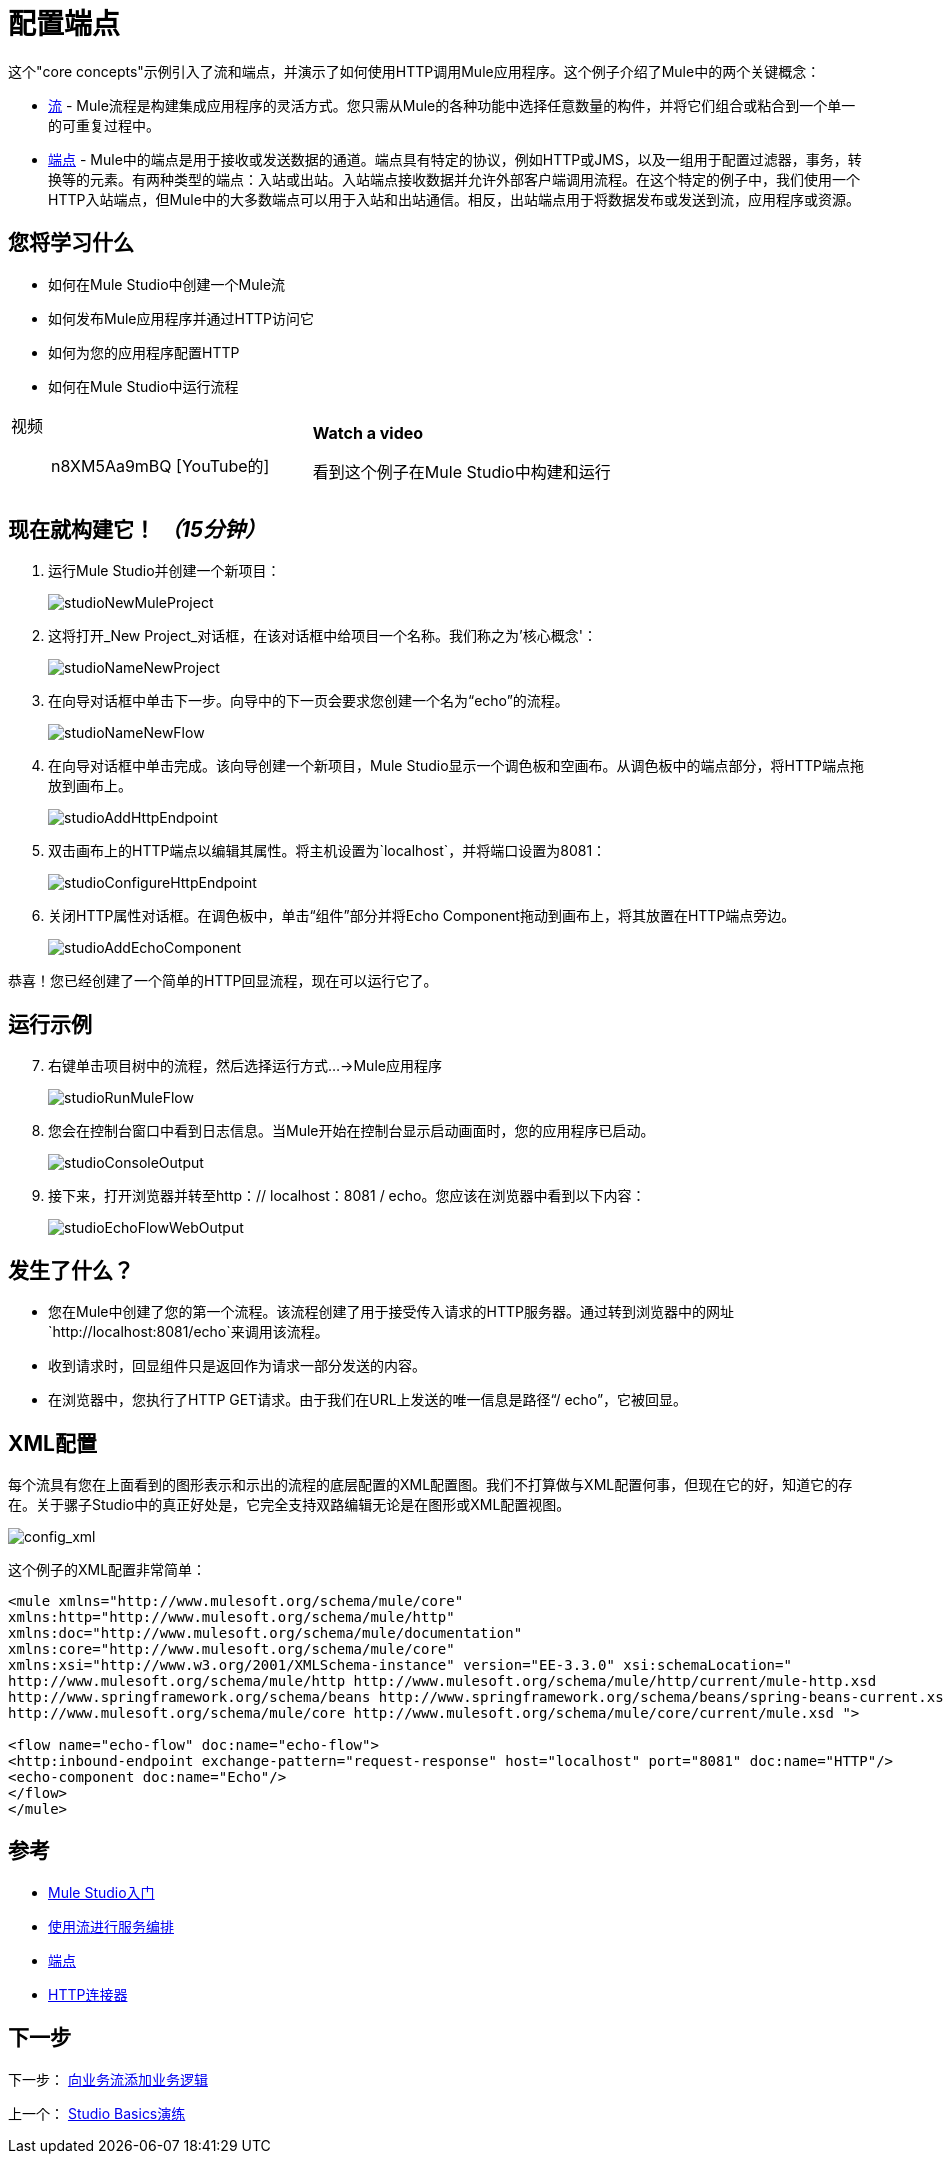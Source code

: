 = 配置端点

这个"core concepts"示例引入了流和端点，并演示了如何使用HTTP调用Mule应用程序。这个例子介绍了Mule中的两个关键概念：

*  link:/mule-user-guide/v/3.3/using-flows-for-service-orchestration[流]  -  Mule流程是构建集成应用程序的灵活方式。您只需从Mule的各种功能中选择任意数量的构件，并将它们组合或粘合到一个单一的可重复过程中。

*  link:/mule-user-guide/v/3.3/configuring-endpoints[端点]  -  Mule中的端点是用于接收或发送数据的通道。端点具有特定的协议，例如HTTP或JMS，以及一组用于配置过滤器，事务，转换等的元素。有两种类型的端点：入站或出站。入站端点接收数据并允许外部客户端调用流程。在这个特定的例子中，我们使用一个HTTP入站端点，但Mule中的大多数端点可以用于入站和出站通信。相反，出站端点用于将数据发布或发送到流，应用程序或资源。

== 您将学习什么

* 如何在Mule Studio中创建一个Mule流
* 如何发布Mule应用程序并通过HTTP访问它
* 如何为您的应用程序配置HTTP
* 如何在Mule Studio中运行流程

[cols="2*a"]
|===
|视频:: n8XM5Aa9mBQ [YouTube的]  | *Watch a video*

看到这个例子在Mule Studio中构建和运行
|===

== 现在就构建它！ _（15分钟）_

. 运行Mule Studio并创建一个新项目：
+
image:studioNewMuleProject.png[studioNewMuleProject]

. 这将打开_New Project_对话框，在该对话框中给项目一个名称。我们称之为'核心概念'：
+
image:studioNameNewProject.png[studioNameNewProject]

. 在向导对话框中单击下一步。向导中的下一页会要求您创建一个名为“echo”的流程。
+
image:studioNameNewFlow.png[studioNameNewFlow]

. 在向导对话框中单击完成。该向导创建一个新项目，Mule Studio显示一个调色板和空画布。从调色板中的端点部分，将HTTP端点拖放到画布上。
+
image:studioAddHttpEndpoint.png[studioAddHttpEndpoint]

. 双击画布上的HTTP端点以编辑其属性。将主机设置为`localhost`，并将端口设置为8081：
+
image:studioConfigureHttpEndpoint.png[studioConfigureHttpEndpoint]

. 关闭HTTP属性对话框。在调色板中，单击“组件”部分并将Echo Component拖动到画布上，将其放置在HTTP端点旁边。
+
image:studioAddEchoComponent.png[studioAddEchoComponent]

恭喜！您已经创建了一个简单的HTTP回显流程，现在可以运行它了。

== 运行示例

[start="7"]
. 右键单击项目树中的流程，然后选择运行方式...→Mule应用程序
+
image:studioRunMuleFlow.png[studioRunMuleFlow]

. 您会在控制台窗口中看到日志信息。当Mule开始在控制台显示启动画面时，您的应用程序已启动。
+
image:studioConsoleOutput.png[studioConsoleOutput]

. 接下来，打开浏览器并转至http：// localhost：8081 / echo。您应该在浏览器中看到以下内容：
+
image:studioEchoFlowWebOutput.png[studioEchoFlowWebOutput]

== 发生了什么？

* 您在Mule中创建了您的第一个流程。该流程创建了用于接受传入请求的HTTP服务器。通过转到浏览器中的网址`http://localhost:8081/echo`来调用该流程。
* 收到请求时，回显组件只是返回作为请求一部分发送的内容。
* 在浏览器中，您执行了HTTP GET请求。由于我们在URL上发送的唯一信息是路径“/ echo”，它被回显。

==  XML配置

每个流具有您在上面看到的图形表示和示出的流程的底层配置的XML配置图。我们不打算做与XML配置何事，但现在它的好，知道它的存在。关于骡子Studio中的真正好处是，它完全支持双路编辑无论是在图形或XML配置视图。

image:config_xml.png[config_xml]

这个例子的XML配置非常简单：

[source, xml, linenums]
----
<mule xmlns="http://www.mulesoft.org/schema/mule/core"
xmlns:http="http://www.mulesoft.org/schema/mule/http"
xmlns:doc="http://www.mulesoft.org/schema/mule/documentation"
xmlns:core="http://www.mulesoft.org/schema/mule/core"
xmlns:xsi="http://www.w3.org/2001/XMLSchema-instance" version="EE-3.3.0" xsi:schemaLocation="
http://www.mulesoft.org/schema/mule/http http://www.mulesoft.org/schema/mule/http/current/mule-http.xsd
http://www.springframework.org/schema/beans http://www.springframework.org/schema/beans/spring-beans-current.xsd
http://www.mulesoft.org/schema/mule/core http://www.mulesoft.org/schema/mule/core/current/mule.xsd ">
 
<flow name="echo-flow" doc:name="echo-flow">
<http:inbound-endpoint exchange-pattern="request-response" host="localhost" port="8081" doc:name="HTTP"/>
<echo-component doc:name="Echo"/>
</flow>
</mule>
----

== 参考

*  link:/mule-user-guide/v/3.3/getting-started-with-mule-studio[Mule Studio入门]
*  link:/mule-user-guide/v/3.3/using-flows-for-service-orchestration[使用流进行服务编排]
*  link:/mule-user-guide/v/3.3/configuring-endpoints[端点]
*  link:/mule-user-guide/v/3.3/http-transport-reference[HTTP连接器]

== 下一步

下一步： link:/mule-user-guide/v/3.3/adding-business-logic-to-a-flow[向业务流添加业务逻辑]

上一个： link:/mule-user-guide/v/3.3/studio-basics-walkthrough[Studio Basics演练]
